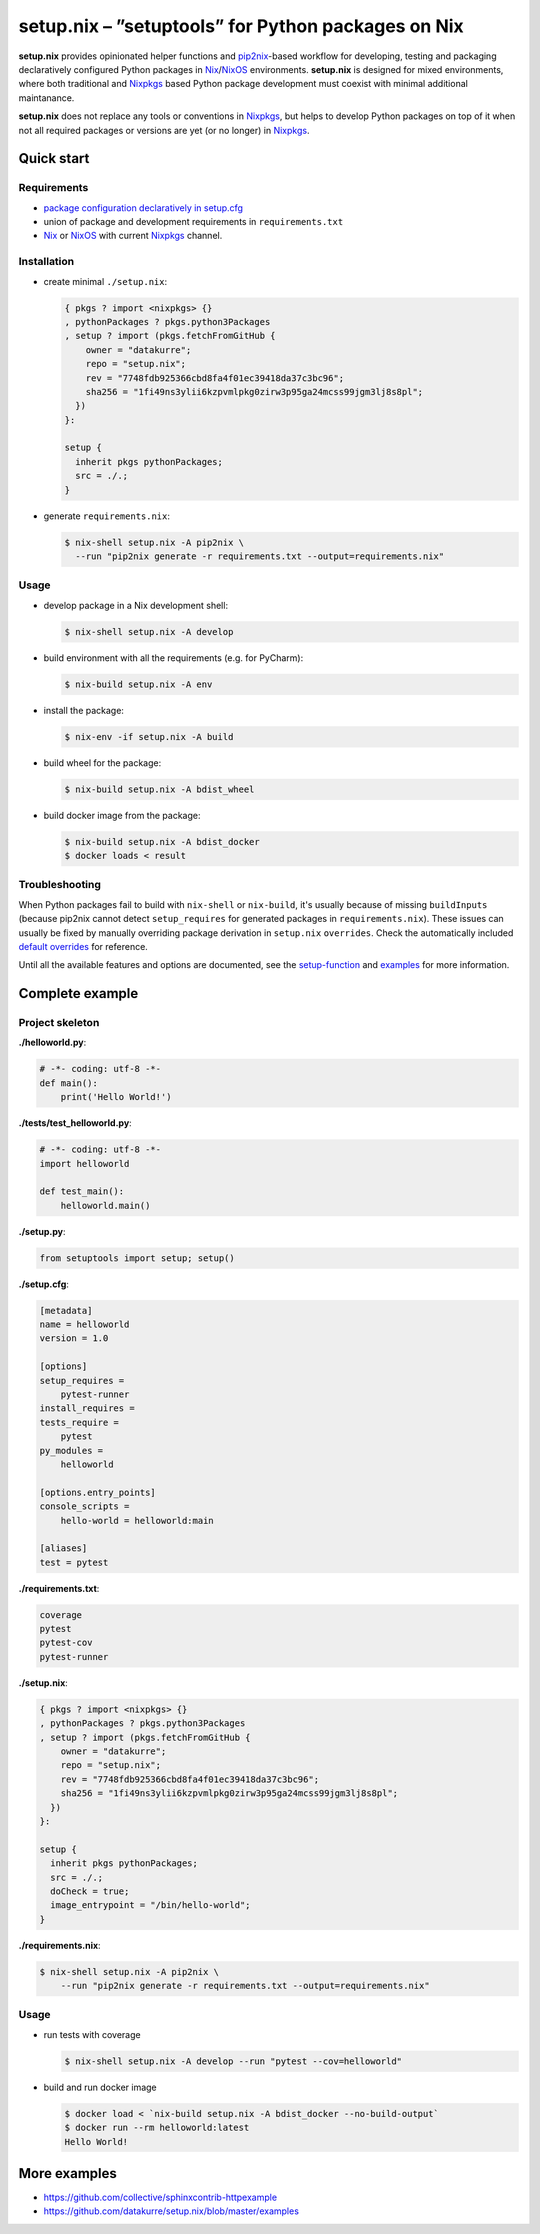 ===================================================
setup.nix – ”setuptools” for Python packages on Nix
===================================================

**setup.nix** provides opinionated helper functions and pip2nix_-based workflow
for developing, testing and packaging declaratively configured Python packages
in Nix_/NixOS_ environments. **setup.nix** is designed for mixed environments,
where both traditional and Nixpkgs_ based Python package development must
coexist with minimal additional maintanance.

**setup.nix** does not replace any tools or conventions in Nixpkgs_, but helps
to develop Python packages on top of it when not all required packages or
versions are yet (or no longer) in Nixpkgs_.


Quick start
===========

Requirements
------------

* `package configuration declaratively in setup.cfg`__
* union of package and development requirements in ``requirements.txt``
* Nix_ or NixOS_ with current Nixpkgs_ channel.

.. _pip2nix: https://github.com/johbo/pip2nix
.. _Nix: https://nixos.org/nix/
.. _NixOS: https://nixos.org/
.. _Nixpkgs:  https://nixos.org/nixpkgs/

__ http://setuptools.readthedocs.io/en/latest/setuptools.html#configuring-setup-using-setup-cfg-files

Installation
------------

* create minimal ``./setup.nix``:

  .. code:: nix

     { pkgs ? import <nixpkgs> {}
     , pythonPackages ? pkgs.python3Packages
     , setup ? import (pkgs.fetchFromGitHub {
         owner = "datakurre";
         repo = "setup.nix";
         rev = "7748fdb925366cbd8fa4f01ec39418da37c3bc96";
         sha256 = "1fi49ns3ylii6kzpvmlpkg0zirw3p95ga24mcss99jgm3lj8s8pl";
       })
     }:

     setup {
       inherit pkgs pythonPackages;
       src = ./.;
     }

* generate ``requirements.nix``:

  .. code:: bash

     $ nix-shell setup.nix -A pip2nix \
       --run "pip2nix generate -r requirements.txt --output=requirements.nix"

Usage
-----

* develop package in a Nix development shell:

  .. code:: bash

     $ nix-shell setup.nix -A develop

* build environment with all the requirements (e.g. for PyCharm):

  .. code:: bash

     $ nix-build setup.nix -A env

* install the package:

  .. code:: bash

     $ nix-env -if setup.nix -A build

* build wheel for the package:

  .. code:: bash

     $ nix-build setup.nix -A bdist_wheel

* build docker image from the package:

  .. code:: bash

     $ nix-build setup.nix -A bdist_docker
     $ docker loads < result

Troubleshooting
---------------

When Python packages fail to build with ``nix-shell`` or ``nix-build``, it's
usually because of missing ``buildInputs`` (because pip2nix cannot detect
``setup_requires`` for generated packages in ``requirements.nix``). These
issues can usually be fixed by manually overriding package derivation in
``setup.nix`` ``overrides``. Check the automatically included `default
overrides`__ for reference.

__ https://github.com/datakurre/setup.nix/blob/master/overrides.nix

Until all the available features and options are documented, see the
setup-function_ and `examples`_ for more information.

.. _setup-function: https://github.com/datakurre/setup.nix/blob/master/default.nix
.. _examples: https://github.com/datakurre/setup.nix/blob/master/examples


Complete example
================

Project skeleton
----------------

**./helloworld.py**:

.. code:: python

    # -*- coding: utf-8 -*-
    def main():
        print('Hello World!')

**./tests/test_helloworld.py**:

.. code:: python

    # -*- coding: utf-8 -*-
    import helloworld

    def test_main():
        helloworld.main()

**./setup.py**:

.. code:: python

   from setuptools import setup; setup()

**./setup.cfg**:

.. code:: ini

    [metadata]
    name = helloworld
    version = 1.0

    [options]
    setup_requires =
        pytest-runner
    install_requires =
    tests_require =
        pytest
    py_modules =
        helloworld

    [options.entry_points]
    console_scripts =
        hello-world = helloworld:main

    [aliases]
    test = pytest

**./requirements.txt**:

.. code::

   coverage
   pytest
   pytest-cov
   pytest-runner

**./setup.nix**:

.. code:: nix

    { pkgs ? import <nixpkgs> {}
    , pythonPackages ? pkgs.python3Packages
    , setup ? import (pkgs.fetchFromGitHub {
        owner = "datakurre";
        repo = "setup.nix";
        rev = "7748fdb925366cbd8fa4f01ec39418da37c3bc96";
        sha256 = "1fi49ns3ylii6kzpvmlpkg0zirw3p95ga24mcss99jgm3lj8s8pl";
      })
    }:

    setup {
      inherit pkgs pythonPackages;
      src = ./.;
      doCheck = true;
      image_entrypoint = "/bin/hello-world";
    }

**./requirements.nix**:

.. code:: bash

    $ nix-shell setup.nix -A pip2nix \
        --run "pip2nix generate -r requirements.txt --output=requirements.nix"


Usage
-----

* run tests with coverage

  .. code:: bash

     $ nix-shell setup.nix -A develop --run "pytest --cov=helloworld"

* build and run docker image

  .. code:: bash

     $ docker load < `nix-build setup.nix -A bdist_docker --no-build-output`
     $ docker run --rm helloworld:latest
     Hello World!


More examples
=============

* https://github.com/collective/sphinxcontrib-httpexample
* https://github.com/datakurre/setup.nix/blob/master/examples
